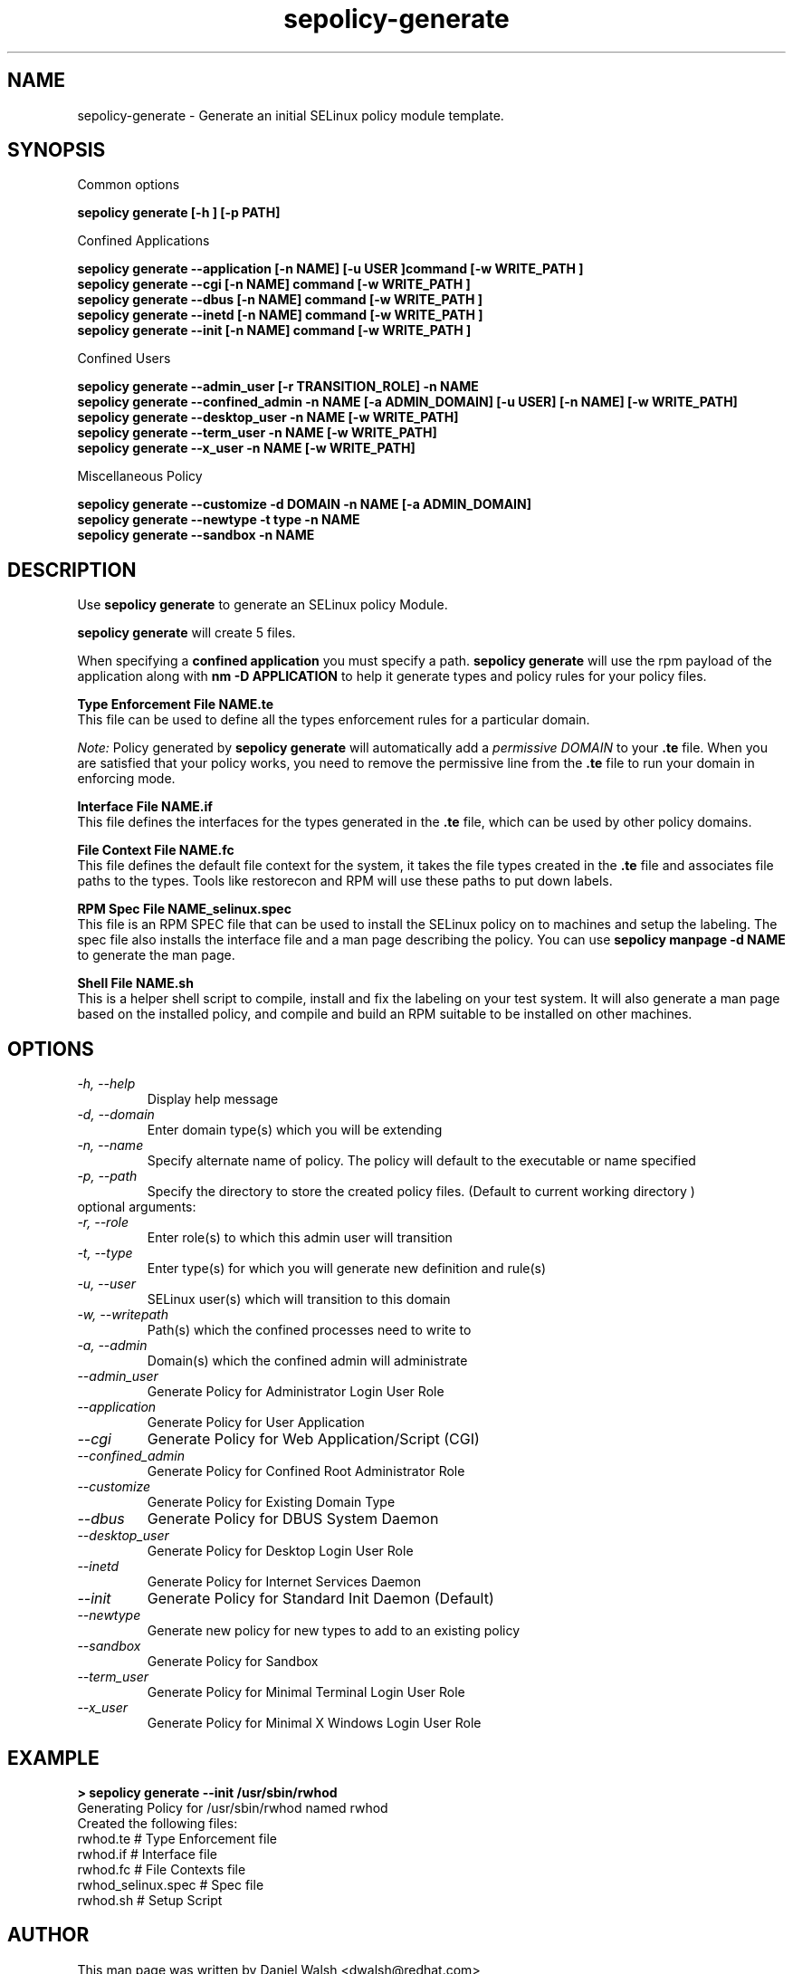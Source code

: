 .TH "sepolicy-generate" "8" "20121005" "" ""
.SH "NAME"
sepolicy-generate \- Generate an initial SELinux policy module template.

.SH "SYNOPSIS"

Common options

.B sepolicy generate [\-h ] [\-p PATH]

.br

Confined Applications

.br
.B sepolicy generate \-\-application [\-n NAME] [\-u USER ]command [\-w WRITE_PATH ]
.br
.B sepolicy generate \-\-cgi [\-n NAME] command [\-w WRITE_PATH ]
.br
.B sepolicy generate \-\-dbus [\-n NAME] command [\-w WRITE_PATH ]
.br
.B sepolicy generate \-\-inetd [\-n NAME] command [\-w WRITE_PATH ]
.br
.B sepolicy generate \-\-init [\-n NAME] command [\-w WRITE_PATH ]

Confined Users

.br
.B sepolicy generate \-\-admin_user [\-r TRANSITION_ROLE] \-n NAME
.br
.B sepolicy generate \-\-confined_admin \-n NAME [\-a ADMIN_DOMAIN] [\-u USER] [\-n NAME] [\-w WRITE_PATH]
.br
.B sepolicy generate \-\-desktop_user \-n NAME [\-w WRITE_PATH]
.br
.B sepolicy generate \-\-term_user \-n NAME [\-w WRITE_PATH]
.br
.B sepolicy generate \-\-x_user \-n NAME [\-w WRITE_PATH]
.br

Miscellaneous Policy

.br
.B sepolicy generate \-\-customize \-d DOMAIN \-n NAME [\-a ADMIN_DOMAIN]
.br
.B sepolicy generate \-\-newtype \-t type \-n NAME
.br
.B sepolicy generate \-\-sandbox \-n NAME

.SH "DESCRIPTION"
Use \fBsepolicy generate\fP to generate an SELinux policy Module.

.br
\fBsepolicy generate\fP will create 5 files.

When specifying a \fBconfined application\fP you must specify a
path. \fBsepolicy generate\fP will use the rpm payload of the
application along with \fBnm \-D APPLICATION\fP to help it generate
types and policy rules for your policy files.

.B Type Enforcement File NAME.te
.br
This file can be used to define all the types enforcement rules for a particular domain.

.I Note:
Policy generated by \fBsepolicy generate\fP will automatically add a \fIpermissive DOMAIN\fP to your \fB.te\fP file. When you are satisfied that your policy works, you need to remove the permissive line from the \fB.te\fP file to run your domain in enforcing mode.

.B Interface File NAME.if
.br
This file defines the interfaces for the types generated in the \fB.te\fP file, which can be used by other policy domains.

.B File Context File NAME.fc
.br
This file defines the default file context for the system, it takes the file types created in the \fB.te\fP file and associates
file paths to the types.  Tools like restorecon and RPM will use these paths to put down labels.

.B RPM Spec File NAME_selinux.spec
.br
This file is an RPM SPEC file that can be used to install the SELinux policy on to machines and setup the labeling. The spec file also installs the interface file and a man page describing the policy. You can use \fBsepolicy manpage \-d NAME\fP to generate the man page.

.B Shell File NAME.sh
.br
This is a helper shell script to compile, install and fix the labeling on your test system. It will also generate a man page based on the installed policy, and compile and build an RPM suitable to be installed on other machines.

.SH "OPTIONS"
.TP
.I                \-h, \-\-help
Display help message
.TP
.I                \-d, \-\-domain
Enter domain type(s) which you will be extending
.TP
.I                \-n, \-\-name
Specify alternate name of policy. The policy will default to the executable or name specified
.TP
.I                \-p, \-\-path
Specify the directory to store the created policy files. (Default to current working directory )
.TP
optional arguments:
.TP
.I                \-r, \-\-role
Enter role(s) to which this admin user will transition
.TP
.I                \-t, \-\-type
Enter type(s) for which you will generate new definition and rule(s)
.TP
.I                \-u, \-\-user
SELinux user(s) which will transition to this domain
.TP
.I                \-w, \-\-writepath
Path(s) which the confined processes need to write to
.TP
.I                \-a, \-\-admin
Domain(s) which the confined admin will administrate
.TP
.I  \-\-admin_user
Generate Policy for Administrator Login User Role
.TP
.I  \-\-application
Generate Policy for User Application
.TP
.I  \-\-cgi
Generate Policy for Web Application/Script (CGI)
.TP
.I  \-\-confined_admin
Generate Policy for Confined Root Administrator Role
.TP
.I  \-\-customize
Generate Policy for Existing Domain Type
.TP
.I  \-\-dbus
Generate Policy for DBUS System Daemon
.TP
.I  \-\-desktop_user
Generate Policy for Desktop Login User Role
.TP
.I  \-\-inetd
Generate Policy for Internet Services Daemon
.TP
.I  \-\-init
Generate Policy for Standard Init Daemon (Default)
.TP
.I  \-\-newtype
Generate new policy for new types to add to an existing policy
.TP
.I  \-\-sandbox
Generate Policy for Sandbox
.TP
.I  \-\-term_user
Generate Policy for Minimal Terminal Login User Role
.TP
.I  \-\-x_user
Generate Policy for Minimal X Windows Login User Role

.SH "EXAMPLE"
.B > sepolicy generate --init /usr/sbin/rwhod
.br
Generating Policy for /usr/sbin/rwhod named rwhod
.br
Created the following files:
.br
rwhod.te # Type Enforcement file
.br
rwhod.if # Interface file
.br
rwhod.fc # File Contexts file
.br
rwhod_selinux.spec # Spec file
.br
rwhod.sh # Setup Script

.SH "AUTHOR"
This man page was written by Daniel Walsh <dwalsh@redhat.com>

.SH "SEE ALSO"
sepolicy(8), selinux(8)
